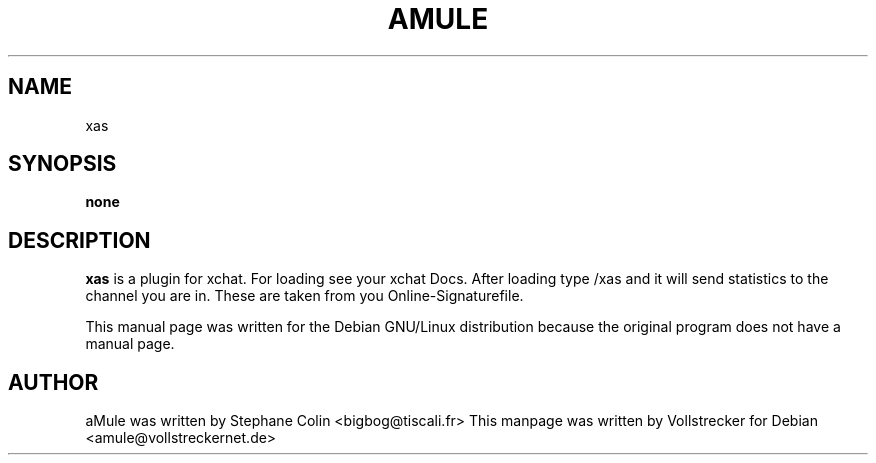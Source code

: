 .TH AMULE 1
.SH NAME
xas
.SH SYNOPSIS
.B none
.SH "DESCRIPTION"
.B xas
is a plugin for xchat. For loading see your xchat Docs. After loading 
type /xas and it will send statistics to the channel you are in. These 
are taken from you Online-Signaturefile.
.PP
This manual page was written for the Debian GNU/Linux distribution
because the original program does not have a manual page.

.SH AUTHOR
aMule was written by Stephane Colin <bigbog@tiscali.fr>
This manpage was written by Vollstrecker for Debian <amule@vollstreckernet.de> 

